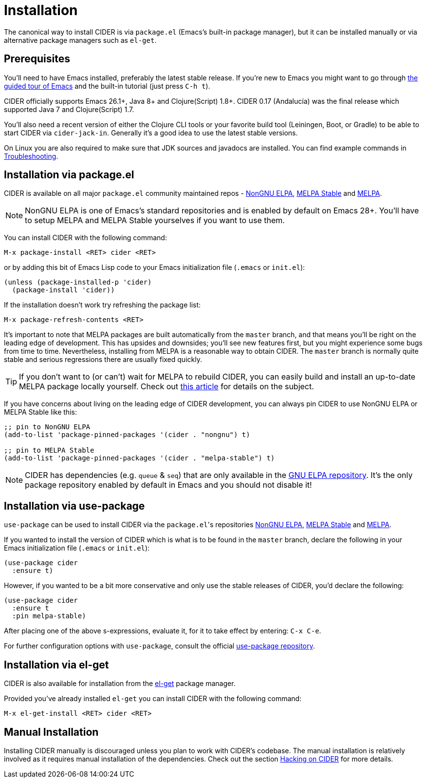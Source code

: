 = Installation
:experimental:

The canonical way to install CIDER is via `package.el` (Emacs's built-in package manager), but it can be installed manually or via alternative package managers such as `el-get`.

== Prerequisites

You'll need to have Emacs installed, preferably the latest stable release. If you're new to Emacs you might want to go through https://www.gnu.org/software/emacs/tour/index.html[the guided tour of Emacs] and the built-in tutorial (just press kbd:[C-h t]).

CIDER officially supports Emacs 26.1+, Java 8+ and Clojure(Script) 1.8+.  CIDER 0.17 (Andalucía) was the final release which supported Java 7 and Clojure(Script) 1.7.

You'll also need a recent version of either the Clojure CLI tools or your favorite build tool (Leiningen, Boot, or Gradle) to be able to start CIDER via `cider-jack-in`. Generally it's a good idea to use the latest stable versions.

On Linux you are also required to make sure that JDK sources and javadocs are installed.  You can find example commands in xref:troubleshooting.adoc#navigation-to-jdk-sources-doesnt-work[Troubleshooting].

== Installation via package.el

CIDER is available on all major `package.el` community maintained repos - https://elpa.nongnu.org[NonGNU ELPA], http://stable.melpa.org[MELPA Stable] and http://melpa.org[MELPA].

NOTE: NonGNU ELPA is one of Emacs's standard repositories and is enabled by default on Emacs 28+. You'll have to setup MELPA and MELPA Stable yourselves if you want to use them.

You can install CIDER with the following command:

kbd:[M-x package-install <RET> cider <RET>]

or by adding this bit of Emacs Lisp code to your Emacs initialization file (`.emacs` or `init.el`):

[source,lisp]
----
(unless (package-installed-p 'cider)
  (package-install 'cider))
----

If the installation doesn't work try refreshing the package list:

kbd:[M-x package-refresh-contents <RET>]

It's important to note that MELPA packages are built automatically from the `master` branch, and that means you'll be right on the leading edge of development. This has upsides and downsides; you'll see new features first, but you might experience some bugs from time to time. Nevertheless, installing from MELPA is a reasonable way to obtain CIDER. The `master` branch is normally quite stable and serious regressions there are usually fixed quickly.

TIP: If you don't want to (or can't) wait for MELPA to rebuild CIDER, you can easily build and install an up-to-date MELPA package locally yourself. Check out http://emacsredux.com/blog/2015/05/10/building-melpa-packages-locally/[this article] for details on the subject.

If you have concerns about living on the leading edge of CIDER development, you can always pin CIDER to use NonGNU ELPA or MELPA Stable like this:

[source,lisp]
----
;; pin to NonGNU ELPA
(add-to-list 'package-pinned-packages '(cider . "nongnu") t)

;; pin to MELPA Stable
(add-to-list 'package-pinned-packages '(cider . "melpa-stable") t)
----

NOTE: CIDER has dependencies (e.g. `queue` & `seq`) that are only available in the https://elpa.gnu.org/[GNU ELPA repository]. It's the only package repository enabled by default in Emacs and you should not disable it!

== Installation via use-package

`use-package` can be used to install CIDER via the ``package.el``'s repositories https://elpa.nongnu.org[NonGNU ELPA], http://stable.melpa.org[MELPA Stable] and http://melpa.org[MELPA].

If you wanted to install the version of CIDER which is what is to be found in the `master` branch, declare the following in your Emacs initialization file (`.emacs` or `init.el`):

[source,lisp]
----
(use-package cider
  :ensure t)
----

However, if you wanted to be a bit more conservative and only use the stable releases of CIDER, you'd declare the following:

[source,lisp]
----
(use-package cider
  :ensure t
  :pin melpa-stable)
----

After placing one of the above s-expressions, evaluate it, for it to take effect by entering: kbd:[C-x C-e].

For further configuration options with `use-package`, consult the official https://github.com/jwiegley/use-package[use-package repository].

== Installation via el-get

CIDER is also available for installation from the https://github.com/dimitri/el-get[el-get] package manager.

Provided you've already installed `el-get` you can install CIDER with the following command:

kbd:[M-x el-get-install <RET> cider <RET>]

== Manual Installation

Installing CIDER manually is discouraged unless you plan to work with CIDER's codebase. The manual installation is relatively involved as it requires manual installation of the dependencies. Check out the section xref:contributing/hacking.adoc[Hacking on CIDER] for more details.
